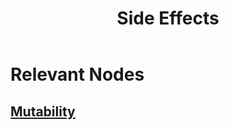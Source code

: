 :PROPERTIES:
:ID:       ca98597a-027f-4eda-bbb2-801b8f74d0a5
:END:
#+title: Side Effects
#+filetags: :programming:

* Relevant Nodes
** [[id:20230715T180212.260696][Mutability]]
